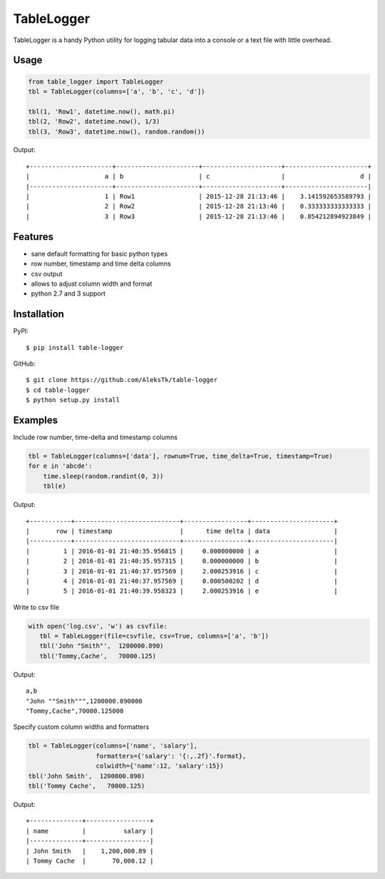 ============
TableLogger
============

TableLogger is a handy Python utility for logging tabular data into a console 
or a text file with little overhead.


Usage
-----
.. code-block:: python

    from table_logger import TableLogger
    tbl = TableLogger(columns=['a', 'b', 'c', 'd'])
    
    tbl(1, 'Row1', datetime.now(), math.pi)
    tbl(2, 'Row2', datetime.now(), 1/3)
    tbl(3, 'Row3', datetime.now(), random.random())

Output::

    +----------------------+----------------------+---------------------+----------------------+
    |                    a | b                    | c                   |                    d |
    |----------------------+----------------------+---------------------+----------------------|
    |                    1 | Row1                 | 2015-12-28 21:13:46 |    3.141592653589793 |
    |                    2 | Row2                 | 2015-12-28 21:13:46 |    0.333333333333333 |
    |                    3 | Row3                 | 2015-12-28 21:13:46 |    0.854212894923849 |


Features
--------

* sane default formatting for basic python types
* row number, timestamp and time delta columns
* csv output
* allows to adjust column width and format
* python 2.7 and 3 support


Installation
------------

PyPI::

    $ pip install table-logger

GitHub::
    
    $ git clone https://github.com/AleksTk/table-logger
    $ cd table-logger
    $ python setup.py install


Examples
--------

Include row number, time-delta and timestamp columns

.. code-block:: python

    tbl = TableLogger(columns=['data'], rownum=True, time_delta=True, timestamp=True)
    for e in 'abcde':
        time.sleep(random.randint(0, 3))
        tbl(e)

Output::

    +-----------+----------------------------+-----------------+----------------------+
    |       row | timestamp                  |      time delta | data                 |
    |-----------+----------------------------+-----------------+----------------------|
    |         1 | 2016-01-01 21:40:35.956815 |     0.000000000 | a                    |
    |         2 | 2016-01-01 21:40:35.957315 |     0.000000000 | b                    |
    |         3 | 2016-01-01 21:40:37.957569 |     2.000253916 | c                    |
    |         4 | 2016-01-01 21:40:37.957569 |     0.000500202 | d                    |
    |         5 | 2016-01-01 21:40:39.958323 |     2.000253916 | e                    |



Write to csv file

.. code-block:: python

     with open('log.csv', 'w') as csvfile:
        tbl = TableLogger(file=csvfile, csv=True, columns=['a', 'b'])
        tbl('John "Smith"',  1200000.890)
        tbl('Tommy,Cache',   70000.125)

Output::

    a,b
    "John ""Smith""",1200000.890000
    "Tommy,Cache",70000.125000



Specify custom column widths and formatters

.. code-block:: python

    tbl = TableLogger(columns=['name', 'salary'],
                      formatters={'salary': '{:,.2f}'.format},
                      colwidth={'name':12, 'salary':15})
    tbl('John Smith',  1200000.890)
    tbl('Tommy Cache',   70000.125)

Output::

    +--------------+-----------------+
    | name         |          salary |
    |--------------+-----------------|
    | John Smith   |    1,200,000.89 |
    | Tommy Cache  |       70,000.12 |
